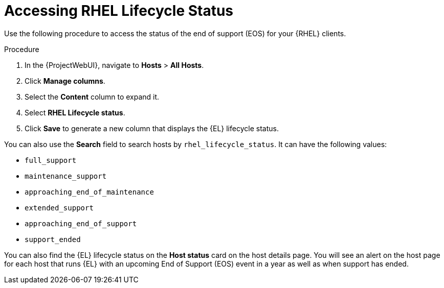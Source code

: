 [id="Accessing_RHEL_Lifecycle_Status_{context}"]
= Accessing RHEL Lifecycle Status

Use the following procedure to access the status of the end of support (EOS) for your {RHEL} clients.

.Procedure
. In the {ProjectWebUI}, navigate to *Hosts* > *All Hosts*.
. Click *Manage columns*.
. Select the *Content* column to expand it.
. Select *RHEL Lifecycle status*.
. Click *Save* to generate a new column that displays the {EL} lifecycle status.

You can also use the *Search* field to search hosts by `rhel_lifecycle_status`.
It can have the following values:

* `full_support`
* `maintenance_support`
* `approaching_end_of_maintenance`
* `extended_support`
* `approaching_end_of_support`
* `support_ended`

You can also find the {EL} lifecycle status on the *Host status* card on the host details page.
You will see an alert on the host page for each host that runs {EL} with an upcoming End of Support (EOS) event in a year as well as when support has ended.
